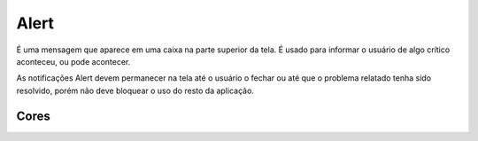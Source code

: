 ===========================
Alert
===========================

É uma mensagem que aparece em uma caixa na parte superior da tela. É usado para informar o usuário de algo crítico aconteceu, ou pode acontecer.

As notificações Alert devem permanecer na tela até o usuário o fechar ou até que o problema relatado tenha sido resolvido, porém não deve bloquear o uso do resto da aplicação.



.. figure:: /_static/alert-dimensoes.png
   :width: 930px
   :align: center
   :alt: exemplo dimensões do Alert



Cores
========

.. raw:: html


    <table>
        <tbody>
            <tr>
                <td>
                    <img src="../_static/cor-success.png" style="margin: 0 auto;display: block;" alt"">
                </td>
                <td>
                    O alert de <strong>sucesso</strong> é usado para dar um feedback positivo ao usuário, relacionado a uma ação executada por ele. 
                </td>
            </tr>
            <tr>
                <td>
                    <img src="../_static/cor-alert.png" style="margin: 0 auto;display: block;" alt"">
                </td>
                <td>
                    O tipo <strong>alerta</strong> é usado para ajudar o usuário a evitar situações de erro. Consiste na descrição de potenciais erros.
                </td>
            </tr>
            <tr>
                <td>
                    <img src="../_static/cor-danger.png" style="margin: 0 auto;display: block;" alt"">
                </td>
                <td>
                    É usado quando ocorre algum <strong>erro</strong>, ou o acesso do usuário é negado.
                </td>
            </tr>
            <tr>
                <td>
                    <img src="../_static/cor-info.png" style="margin: 0 auto;display: block;" alt"">
                </td>
                <td>
                    O alert de <strong>Informação</strong> é usado pra dar uma informação ao usuário. Usado para mensagens que não se encaixam em nenhuma outra das opções.
                </td>
            </tr>
        </tbody>
    </table>